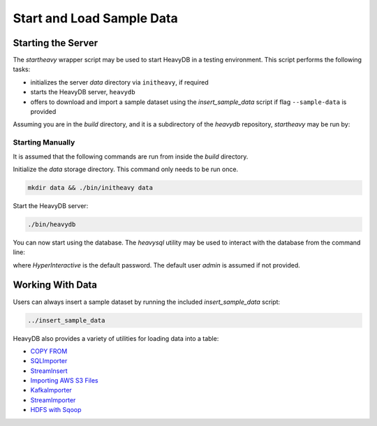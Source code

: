 .. HeavyDB Quickstart

###########################
Start and Load Sample Data
###########################

Starting the Server
===================

The `startheavy` wrapper script may be used to start HeavyDB in a testing environment. This script performs the following tasks:

* initializes the server `data` directory via ``initheavy``, if required
* starts the HeavyDB server, ``heavydb``
* offers to download and import a sample dataset using the `insert_sample_data` script if flag ``--sample-data`` is provided

Assuming you are in the `build` directory, and it is a subdirectory of the `heavydb` repository, `startheavy` may be run by:

.. code-block::shell

    ../startheavy

Starting Manually
-----------------

It is assumed that the following commands are run from inside the `build` directory.

Initialize the `data` storage directory. This command only needs to be run once.

.. code-block:: shell

    mkdir data && ./bin/initheavy data

Start the HeavyDB server:

.. code-block:: shell

    ./bin/heavydb

You can now start using the database. The `heavysql` utility may be used to interact with the database from the command line:

.. code-block::shell

    ./bin/heavysql -p HyperInteractive

where `HyperInteractive` is the default password. The default user `admin` is assumed if not provided.

Working With Data
=================

Users can always insert a sample dataset by running the included `insert_sample_data` script:

.. code-block:: shell

    ../insert_sample_data

HeavyDB also provides a variety of utilities for loading data into a table:

* `COPY FROM <https://www.heavy.ai/docs/latest/6_loading_data.html#copy-from>`_
* `SQLImporter <https://www.heavy.ai/docs/latest/6_loading_data.html#sqlimporter>`_
* `StreamInsert <https://www.heavy.ai/docs/latest/6_loading_data.html#streaminsert>`_
* `Importing AWS S3 Files <https://www.heavy.ai/docs/latest/6_loading_data.html#importing-aws-s3-files>`_
* `KafkaImporter <https://www.heavy.ai/docs/latest/6_loading_data.html#kafkaimporter>`_
* `StreamImporter <https://www.heavy.ai/docs/latest/6_loading_data.html#streamimporter>`_
* `HDFS with Sqoop <https://www.heavy.ai/docs/latest/6_loading_data.html#hdfs>`_
